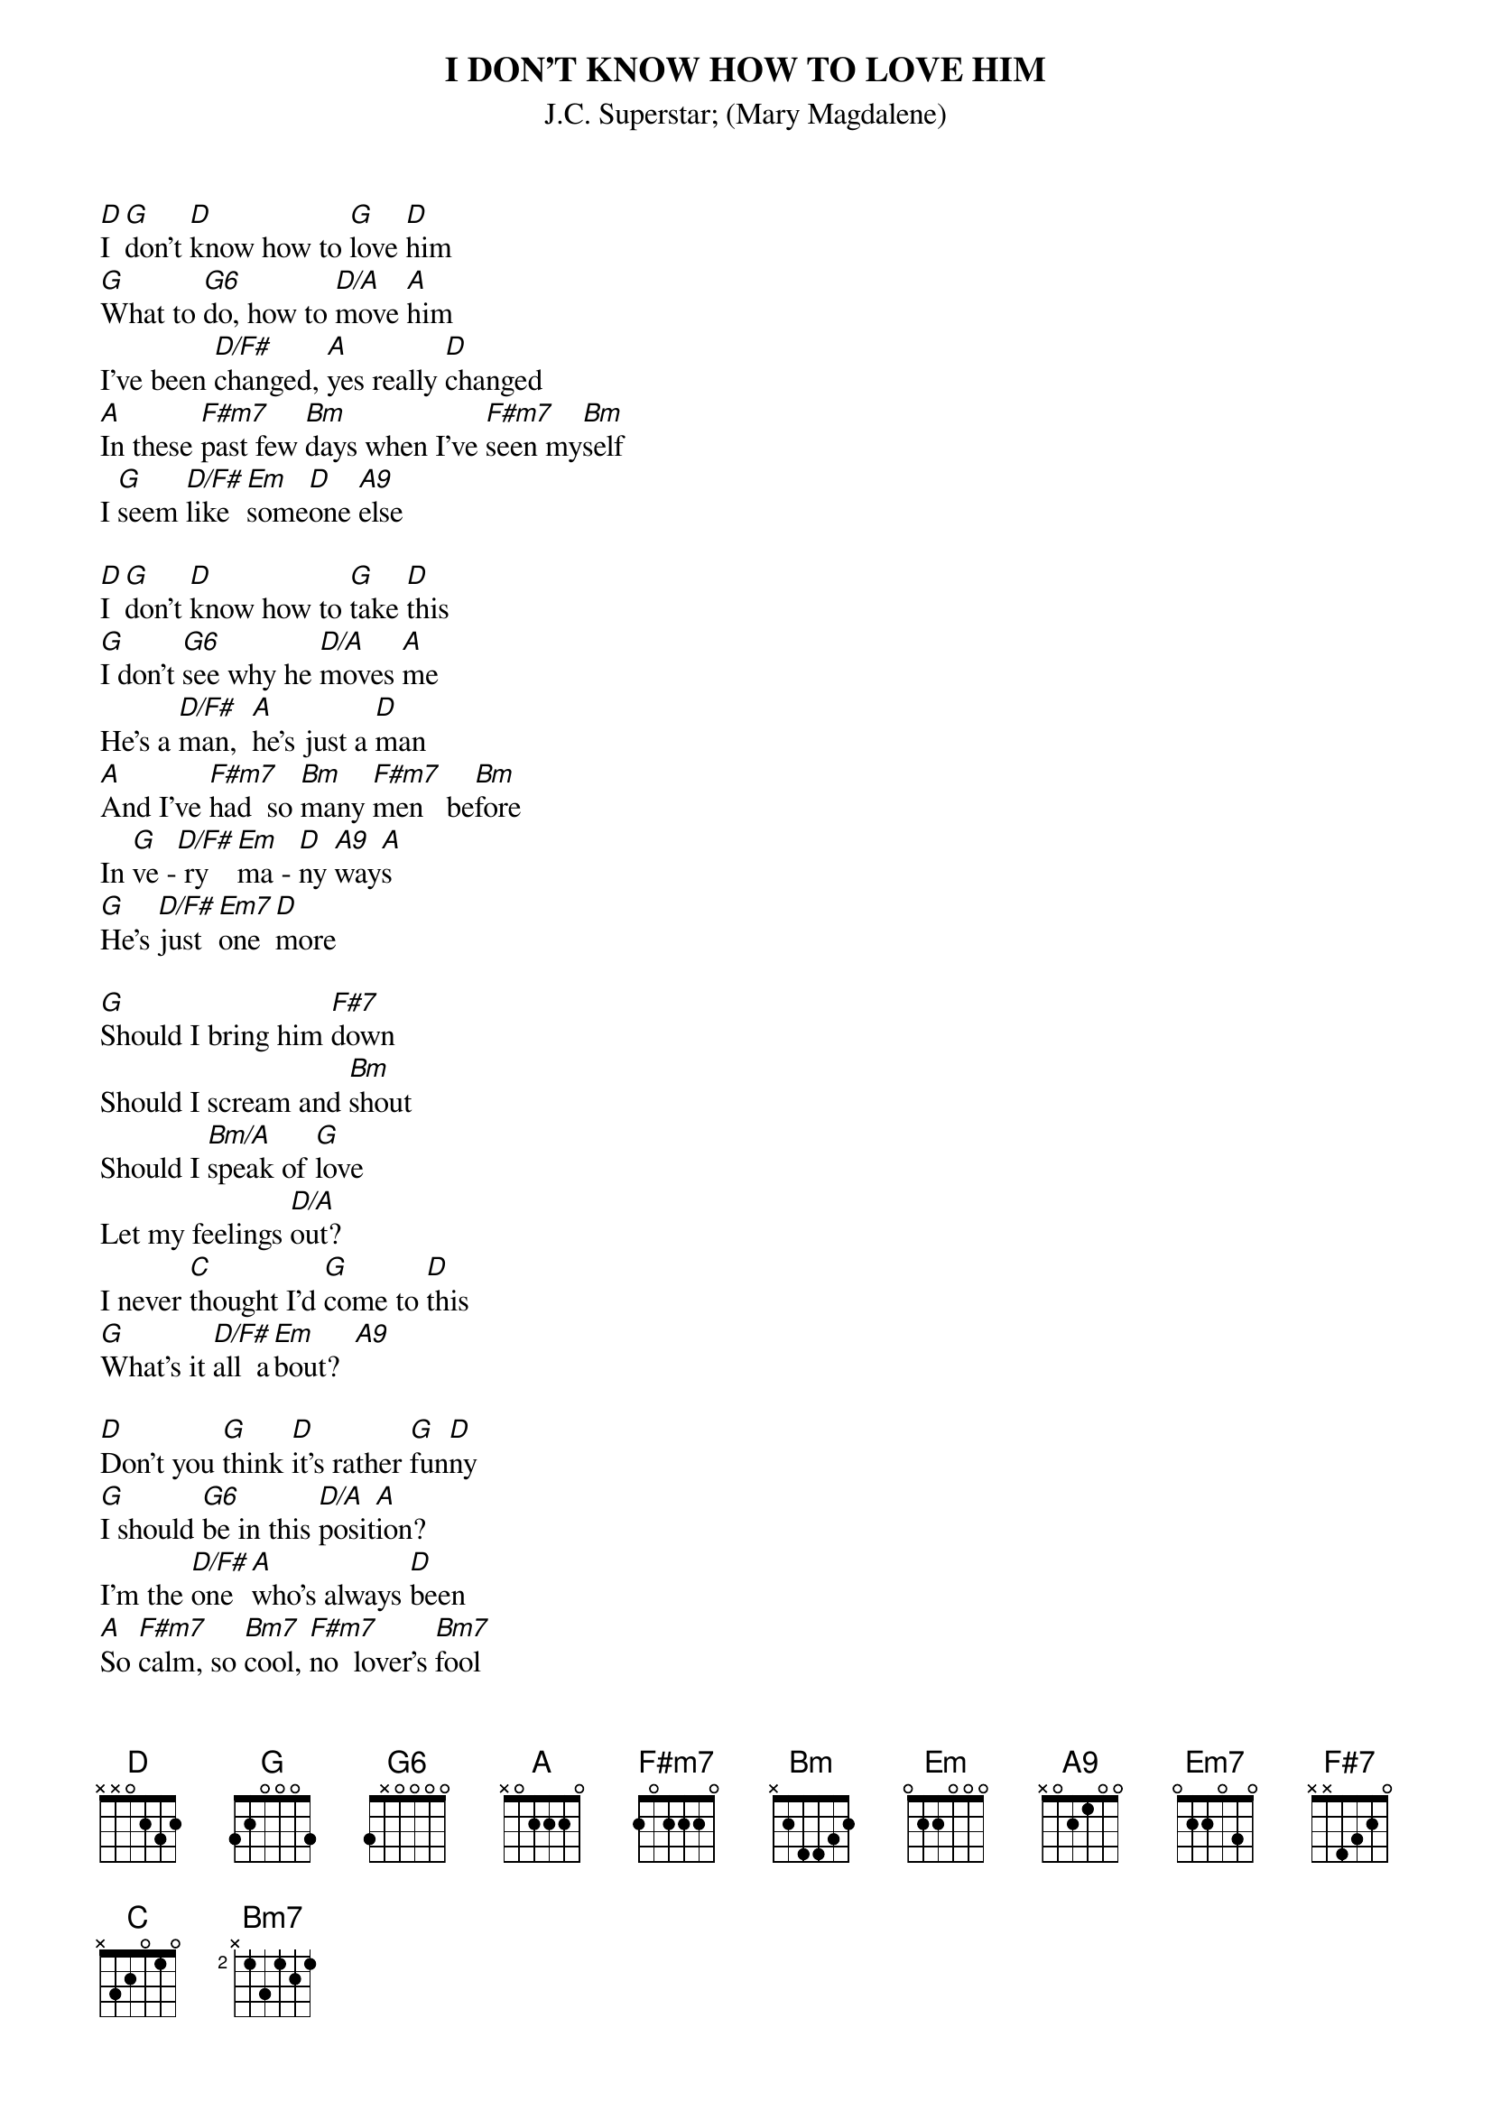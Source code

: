 {t:I DON'T KNOW HOW TO LOVE HIM}
{st:J.C. Superstar}
{st:(Mary Magdalene)}

[D]I [G]don't [D]know how to [G]love [D]him
[G]What to [G6]do, how to [D/A]move [A]him
I've been [D/F#]changed, [A]yes really [D]changed
[A]In these [F#m7]past few [Bm]days when I've [F#m7]seen my[Bm]self
I [G]seem [D/F#]like [Em]some[D]one [A9]else

[D]I [G]don't [D]know how to [G]take [D]this
[G]I don't [G6]see why he [D/A]moves [A]me
He's a [D/F#]man,  [A]he's just a [D]man
[A]And I've [F#m7]had  so [Bm]many [F#m7]men   be[Bm]fore
In [G]ve -[D/F#] ry  [Em]ma - [D]ny [A9]way[A]s
[G]He's [D/F#]just [Em7]one [D]more

[G]Should I bring him [F#7]down
Should I scream and [Bm]shout
Should I [Bm/A]speak of [G]love
Let my feelings [D/A]out?
I never [C]thought I'd [G]come to [D]this
[G]What's it [D/F#]all  a[Em]bout?  [A9]

[D]Don't you [G]think [D]it's rather [G]fun[D]ny
[G]I should [G6]be in this [D/A]posit[A]ion?
I'm the [D/F#]one  [A]who's always [D]been
[A]So [F#m7]calm, so [Bm7]cool, [F#m7]no  lover's [Bm7]fool
[G]Run[D/F#]ning [Em]eve[D]ry [A9]show  
[G]He [D/F#]scares [Em7]me  [D]so

[D]Yet [G]if [D]he said he [G]loved [D]me
[G]I'd be [G6]lost, I'd be [D]frigh[A]tened
I couldn't [D/F#]cope, [A]just couldn't [D]cope
I'd [F#m7]turn my [Bm7]head, [F#m7]I'd  back [Bm7]away
I [G]woul[D/F#]dn't [Em]want [D]to [A9]know  
[G]He [D/F#]scares [Em7]me  [D]so
[G]I [D/F#]want [Em7]him [D]so
[G]I [D/F#]love [Em7]him [D]so
